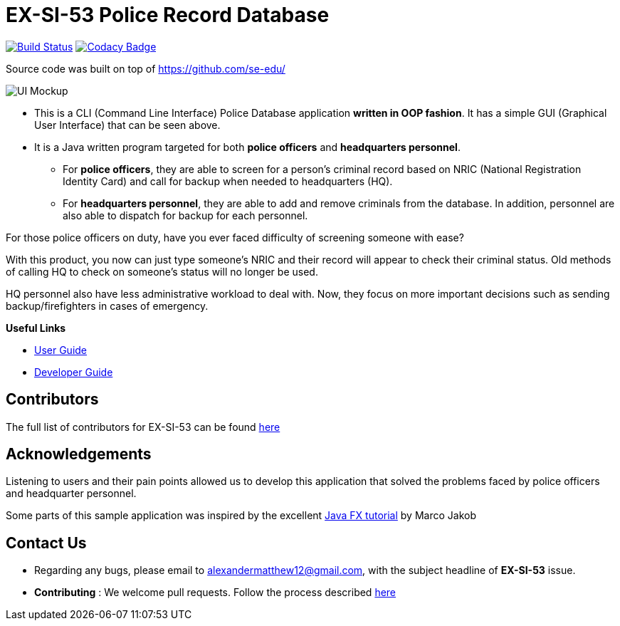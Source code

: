 = EX-SI-53 Police Record Database
ifdef::env-github,env-browser[:relfileprefix: docs/]
ifdef::env-github,env-browser[:imagesDir: docs/images]

https://travis-ci.org/se-edu/addressbook-level3[image:https://travis-ci.org/se-edu/addressbook-level3.svg?branch=master[Build Status]]
https://www.codacy.com/app/se-edu/addressbook-level3?utm_source=github.com&utm_medium=referral&utm_content=se-edu/addressbook-level3&utm_campaign=Badge_Grade[image:https://api.codacy.com/project/badge/Grade/d4a0954383444a8db8cb26e5f5b7302c[Codacy Badge]]

Source code was built on top of https://github.com/se-edu/

image::Ui.png[UI Mockup]

* This is a CLI (Command Line Interface) Police Database application *written in OOP fashion*. It has a simple GUI (Graphical User Interface) that can be seen above.
* It is a Java written program targeted for both *police officers* and *headquarters personnel*.
** For *police officers*, they are able to screen for a person's criminal record based on NRIC (National Registration Identity Card) and call for backup when needed to headquarters (HQ).
** For *headquarters personnel*, they are able to add and remove criminals from the database. In addition, personnel are also able to dispatch for backup for each personnel.

For those police officers on duty, have you ever faced difficulty of screening someone with ease? +

With this product, you now can just type someone's NRIC and their record will appear to check their criminal status. Old methods of calling HQ to check on someone's status will no longer be used.

HQ personnel also have less administrative workload to deal with. Now, they focus on more important decisions such as sending backup/firefighters in cases of emergency.

*Useful Links*

* link:docs/UserGuide.adoc[User Guide]
* link:docs/DeveloperGuide.adoc[Developer Guide]

== Contributors

The full list of contributors for EX-SI-53 can be found link:docs/AboutUs.adoc[here]

== Acknowledgements

Listening to users and their pain points allowed us to develop this application that solved the problems faced by police officers and headquarter personnel.

Some parts of this sample application was inspired by the excellent
http://code.makery.ch/library/javafx-8-tutorial/[Java FX tutorial] by Marco Jakob

== Contact Us

* Regarding any bugs, please email to alexandermatthew12@gmail.com, with the subject headline of *EX-SI-53* issue.
* *Contributing* : We welcome pull requests. Follow the process described https://github.com/oss-generic/process[here]
